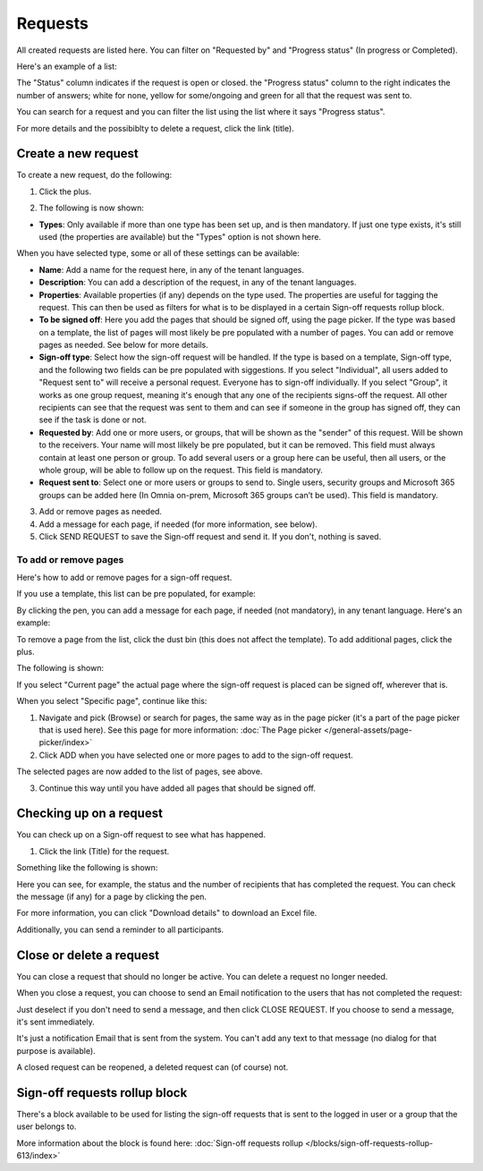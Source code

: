 Requests
=============================================

All created requests are listed here. You can filter on "Requested by" and "Progress status" (In progress or Completed).

Here's an example of a list:

.. image:: sign-off-requests-requests-v7.png

The "Status" column indicates if the request is open or closed. the "Progress status" column to the right indicates the number of answers; white for none, yellow for some/ongoing and green for all that the request was sent to.

You can search for a request and you can filter the list using the list where it says "Progress status".

For more details and the possibiblty to delete a request, click the link (title).

Create a new request
***********************
To create a new request, do the following:

1. Click the plus.

.. image:: sign-off-requests-click-plus-v7.png

2. The following is now shown:

.. image:: sign-off-requests-settings-1-v7.png

+ **Types**: Only available if more than one type has been set up, and is then mandatory. If just one type exists, it's still used (the properties are available) but the "Types" option is not shown here. 

When you have selected type, some or all of these settings can be available: 

+ **Name**: Add a name for the request here, in any of the tenant languages.
+ **Description**: You can add a description of the request, in any of the tenant languages.
+ **Properties**: Available properties (if any) depends on the type used. The properties are useful for tagging the request. This can then be used as filters for what is to be displayed in a certain Sign-off requests rollup block. 
+ **To be signed off**: Here you add the pages that should be signed off, using the page picker. If the type was based on a template, the list of pages will most likely be pre populated with a number of pages. You can add or remove pages as needed. See below for more details.
+ **Sign-off type**: Select how the sign-off request will be handled. If the type is based on a template, Sign-off type, and the following two fields can be pre populated with siggestions. If you select "Individual", all users added to "Request sent to" will receive a personal request. Everyone has to sign-off individually. If you select "Group", it works as one group request, meaning it's enough that any one of the recipients signs-off the request. All other recipients can see that the request was sent to them and can see if someone in the group has signed off, they can see if the task is done or not.
+ **Requested by**: Add one or more users, or groups, that will be shown as the "sender" of this request. Will be shown to the receivers. Your name will most lilkely be pre populated, but it can be removed. This field must always contain at least one person or group. To add several users or a group here can be useful, then all users, or the whole group, will be able to follow up on the request. This field is mandatory.
+ **Request sent to**: Select one or more users or groups to send to. Single users, security groups and Microsoft 365 groups can be added here (In Omnia on-prem, Microsoft 365 groups can’t be used). This field is mandatory. 

3. Add or remove pages as needed.
4. Add a message for each page, if needed (for more information, see below).
5. Click SEND REQUEST to save the Sign-off request and send it. If you don't, nothing is saved.

To add or remove pages
----------------------------
Here's how to add or remove pages for a sign-off request. 

If you use a template, this list can be pre populated, for example:

.. image:: sign-off-requests-settings-2-613-new.png

By clicking the pen, you can add a message for each page, if needed (not mandatory), in any tenant language. Here's an example:

.. image:: sign-off-requests-settings-2-613-message.png

To remove a page from the list, click the dust bin (this does not affect the template). To add additional pages, click the plus.

.. image:: sign-off-requests-settings-2-613-clickplus-new.png

The following is shown:

.. image:: sign-off-requests-settings-3-613-new.png

If you select "Current page" the actual page where the sign-off request is placed can be signed off, wherever that is.

When you select "Specific page", continue like this:

1. Navigate and pick (Browse) or search for pages, the same way as in the page picker (it's a part of the page picker that is used here). See this page for more information: :doc:`The Page picker </general-assets/page-picker/index>`

2. Click ADD when you have selected one or more pages to add to the sign-off request.

.. image:: sign-off-requests-settings-3-613-pages-add.png

The selected pages are now added to the list of pages, see above.

3. Continue this way until you have added all pages that should be signed off.

Checking up on a request
*************************
You can check up on a Sign-off request to see what has happened.

1. Click the link (Title) for the request.

Something like the following is shown:

.. image:: sign-off-requests-checking-1-613-new.png

Here you can see, for example, the status and the number of recipients that has completed the request. You can check the message (if any) for a page by clicking the pen.

For more information, you can click "Download details" to download an Excel file.

Additionally, you can send a reminder to all participants.

Close or delete a request
****************************
You can close a request that should no longer be active. You can delete a request no longer needed.

.. image:: sign-off-requests-checking-1a-613-new.png

When you close a request, you can choose to send an Email notification to the users that has not completed the request:

.. image:: sign-off-requests-checking-2-613.png

Just deselect if you don't need to send a message, and then click CLOSE REQUEST. If you choose to send a message, it's sent immediately.

It's just a notification Email that is sent from the system. You can't add any text to that message (no dialog for that purpose is available).

A closed request can be reopened, a deleted request can (of course) not.

Sign-off requests rollup block
*********************************
There's a block available to be used for listing the sign-off requests that is sent to the logged in user or a group that the user belongs to.

More information about the block is found here: :doc:`Sign-off requests rollup </blocks/sign-off-requests-rollup-613/index>`


